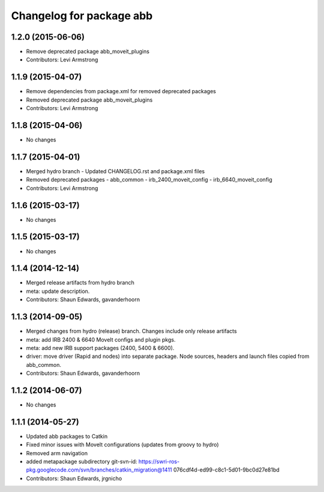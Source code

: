 ^^^^^^^^^^^^^^^^^^^^^^^^^
Changelog for package abb
^^^^^^^^^^^^^^^^^^^^^^^^^

1.2.0 (2015-06-06)
------------------
* Remove deprecated package abb_moveit_plugins
* Contributors: Levi Armstrong

1.1.9 (2015-04-07)
------------------
* Remove dependencies from package.xml for removed deprecated packages
* Removed deprecated package abb_moveit_plugins
* Contributors: Levi Armstrong

1.1.8 (2015-04-06)
------------------
* No changes

1.1.7 (2015-04-01)
------------------
* Merged hydro branch
  - Updated CHANGELOG.rst and package.xml files
* Removed deprecated packages
  - abb_common
  - irb_2400_moveit_config
  - irb_6640_moveit_config
* Contributors: Levi Armstrong

1.1.6 (2015-03-17)
------------------
* No changes

1.1.5 (2015-03-17)
------------------
* No changes

1.1.4 (2014-12-14)
------------------
* Merged release artifacts from hydro branch
* meta: update description.
* Contributors: Shaun Edwards, gavanderhoorn

1.1.3 (2014-09-05)
------------------
* Merged changes from hydro (release) branch.  Changes include only release artifacts
* meta: add IRB 2400 & 6640 MoveIt configs and plugin pkgs.
* meta: add new IRB support packages (2400, 5400 & 6600).
* driver: move driver (Rapid and nodes) into separate package.
  Node sources, headers and launch files copied from abb_common.
* Contributors: Shaun Edwards, gavanderhoorn

1.1.2 (2014-06-07)
------------------
* No changes

1.1.1 (2014-05-27)
------------------
* Updated abb packages to Catkin
* Fixed minor issues with MoveIt configurations (updates from groovy to hydro)
* Removed arm navigation
* added metapackage subdirectory
  git-svn-id: https://swri-ros-pkg.googlecode.com/svn/branches/catkin_migration@1411 076cdf4d-ed99-c8c1-5d01-9bc0d27e81bd
* Contributors: Shaun Edwards, jrgnicho
